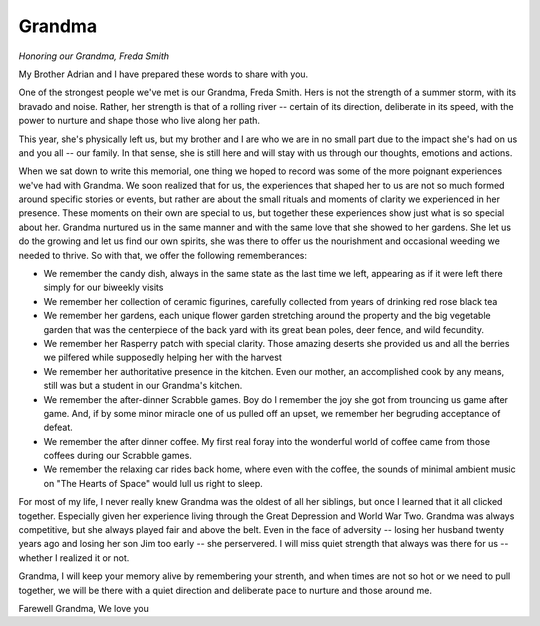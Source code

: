 #######
Grandma
#######

:emphasis:`Honoring our Grandma, Freda Smith`

My Brother Adrian and I have prepared these words to share with you.

One of the strongest people we've met is our Grandma, Freda Smith. Hers is not
the strength of a summer storm, with its bravado and noise. Rather, her strength
is that of a rolling river -- certain of its direction, deliberate in its speed,
with the power to nurture and shape those who live along her path.

This year, she's physically left us, but my brother and I are who we are in no
small part due to the impact she's had on us and you all -- our family. In that
sense, she is still here and will stay with us through our thoughts, emotions
and actions.

When we sat down to write this memorial, one thing we hoped to record was some
of the more poignant experiences we've had with Grandma. We soon realized that
for us, the experiences that shaped her to us are not so much formed around
specific stories or events, but rather are about the small rituals and moments
of clarity we experienced in her presence. These moments on their own are
special to us, but together these experiences show just what is so special about
her. Grandma nurtured us in the same manner and with the same love that she
showed to her gardens. She let us do the growing and let us find our own
spirits, she was there to offer us the nourishment and occasional weeding we
needed to thrive. So with that, we offer the following rememberances:

* We remember the candy dish, always in the same state as the last time we left,
  appearing as if it were left there simply for our biweekly visits

* We remember her collection of ceramic figurines, carefully collected from
  years of drinking red rose black tea

* We remember her gardens, each unique flower garden stretching around the
  property and the big vegetable garden that was the centerpiece of the back
  yard with its great bean poles, deer fence, and wild fecundity.

* We remember her Rasperry patch with special clarity. Those amazing deserts she
  provided us and all the berries we pilfered while supposedly helping her
  with the harvest

* We remember her authoritative presence in the kitchen. Even our mother, an
  accomplished cook by any means, still was but a student in our Grandma's
  kitchen.

* We remember the after-dinner Scrabble games. Boy do I remember the joy she got
  from trouncing us game after game. And, if by some minor miracle one of us
  pulled off an upset, we remember her begruding acceptance of defeat.

* We remember the after dinner coffee. My first real foray into the wonderful
  world of coffee came from those coffees during our Scrabble games.

* We remember the relaxing car rides back home, where even with the coffee, the
  sounds of minimal ambient music on "The Hearts of Space" would lull us right
  to sleep.

For most of my life, I never really knew Grandma was the oldest of all her
siblings, but once I learned that it all clicked together. Especially given her
experience living through the Great Depression and World War Two. Grandma was
always competitive, but she always played fair and above the belt. Even in the
face of adversity -- losing her husband twenty years ago and losing her son Jim
too early -- she perservered. I will miss quiet strength that always was there
for us -- whether I realized it or not.

Grandma, I will keep your memory alive by remembering your strenth, and when
times are not so hot or we need to pull together, we will be there with a quiet
direction and deliberate pace to nurture and those around me.

Farewell Grandma,
We love you
